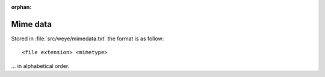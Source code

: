 :orphan:

.. _mimedata:

#########
Mime data
#########

Stored in :file:`src/weye/mimedata.txt` the format is as follow::

   <file extension> <mimetype>

... in alphabetical order.


